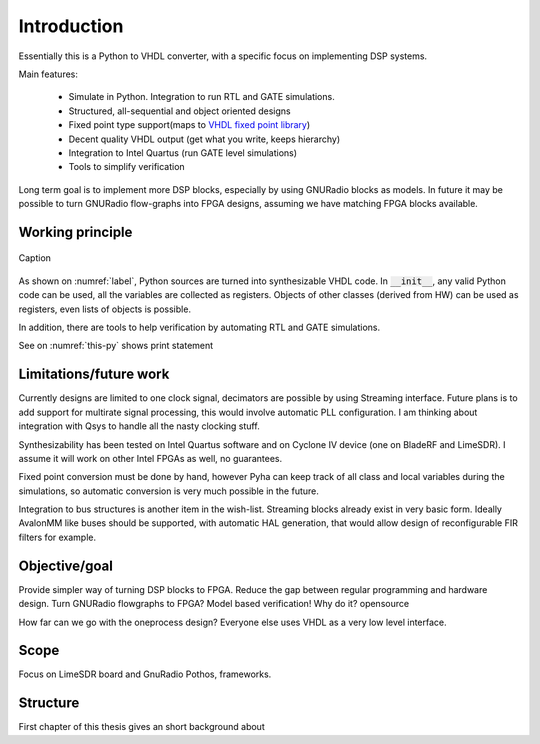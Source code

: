 ============
Introduction
============

Essentially this is a Python to VHDL converter, with a specific focus on implementing DSP systems.

Main features:

    - Simulate in Python. Integration to run RTL and GATE simulations.
    - Structured, all-sequential and object oriented designs
    - Fixed point type support(maps to `VHDL fixed point library`_)
    - Decent quality VHDL output (get what you write, keeps hierarchy)
    - Integration to Intel Quartus (run GATE level simulations)
    - Tools to simplify verification


Long term goal is to implement more DSP blocks, especially by using GNURadio blocks as models.
In future it may be possible to turn GNURadio flow-graphs into FPGA designs, assuming we have matching FPGA blocks available.

.. _VHDL fixed point library: https://github.com/FPHDL/fphdl

Working principle
-----------------
.. _label:
.. figure:: img/working_principle.png
    :align: center
    :alt: alternate text
    :figclass: align-center

    Caption



As shown on :numref:`label`, Python sources are turned into synthesizable VHDL code.
In :code:`__init__`, any valid Python code can be used, all the variables are collected as registers.
Objects of other classes (derived from HW) can be used as registers, even lists of objects is possible.

In addition, there are tools to help verification by automating RTL and GATE simulations.


.. code-block:: python
   :caption: this.py
   :name: this-py

   print('Explicit is better than implicit.')

See on :numref:`this-py` shows print statement



Limitations/future work
-----------------------

Currently designs are limited to one clock signal, decimators are possible by using Streaming interface.
Future plans is to add support for multirate signal processing, this would involve automatic PLL configuration.
I am thinking about integration with Qsys to handle all the nasty clocking stuff.

Synthesizability has been tested on Intel Quartus software and on Cyclone IV device (one on BladeRF and LimeSDR).
I assume it will work on other Intel FPGAs as well, no guarantees.

Fixed point conversion must be done by hand, however Pyha can keep track of all class and local variables during
the simulations, so automatic conversion is very much possible in the future.

Integration to bus structures is another item in the wish-list. Streaming blocks already exist in very basic form.
Ideally AvalonMM like buses should be supported, with automatic HAL generation, that would allow design of reconfigurable FIR filters for example.


Objective/goal
--------------
Provide simpler way of turning DSP blocks to FPGA.
Reduce the gap between regular programming and hardware design.
Turn GNURadio flowgraphs to FPGA?
Model based verification!
Why do it?
opensource

How far can we go with the oneprocess design? Everyone else uses
VHDL as a very low level interface.

Scope
-----
Focus on LimeSDR board and GnuRadio Pothos, frameworks.

Structure
---------
First chapter of this thesis gives an short background about




